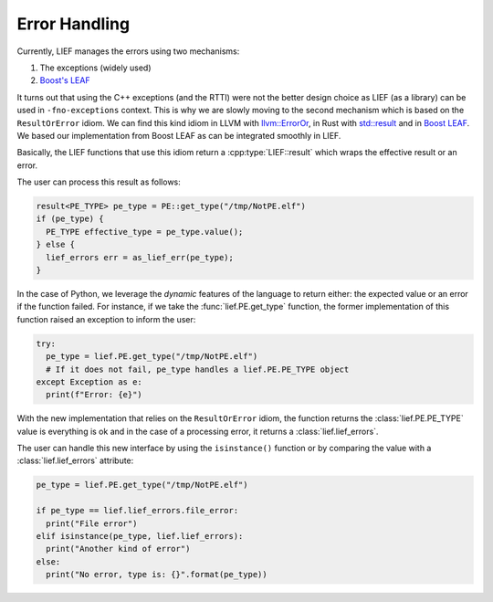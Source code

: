.. _err_handling:

Error Handling
==============

Currently, LIEF manages the errors using two mechanisms:

1. The exceptions (widely used)
2. `Boost's LEAF <https://www.boost.org/doc/libs/1_75_0/libs/leaf/doc/html/index.html>`_

It turns out that using the C++ exceptions (and the RTTI) were not the better design choice as LIEF (as a
library) can be used in ``-fno-exceptions`` context. This is why we are slowly moving to the second mechanism
which is based on the ``ResultOrError`` idiom. We can find this kind idiom in LLVM with `llvm::ErrorOr <https://llvm.org/doxygen/classllvm_1_1ErrorOr.html>`_,
in Rust with `std::result <https://doc.rust-lang.org/std/result/>`_ and in `Boost LEAF <https://www.boost.org/doc/libs/1_75_0/libs/leaf/doc/html/index.html>`_.
We based our implementation from Boost LEAF as can be integrated smoothly in LIEF.

Basically, the LIEF functions that use this idiom return a :cpp:type:`LIEF::result` which wraps the effective
result or an error.

The user can process this result as follows:

.. code-block:: cpp

   result<PE_TYPE> pe_type = PE::get_type("/tmp/NotPE.elf")
   if (pe_type) {
     PE_TYPE effective_type = pe_type.value();
   } else {
     lief_errors err = as_lief_err(pe_type);
   }

In the case of Python, we leverage the *dynamic* features of the language to return either: the expected value
or an error if the function failed. For instance, if we take the :func:`lief.PE.get_type` function,
the former implementation of this function raised an exception to inform the user:

.. code-block:: python

  try:
    pe_type = lief.PE.get_type("/tmp/NotPE.elf")
    # If it does not fail, pe_type handles a lief.PE.PE_TYPE object
  except Exception as e:
    print(f"Error: {e}")

With the new implementation that relies on the ``ResultOrError`` idiom, the function returns the
:class:`lief.PE.PE_TYPE` value is everything is ok and in the case of a processing error, it returns a
:class:`lief.lief_errors`.

The user can handle this new interface by using the ``isinstance()`` function or by comparing the value with
a :class:`lief.lief_errors` attribute:

.. code-block:: python

  pe_type = lief.PE.get_type("/tmp/NotPE.elf")

  if pe_type == lief.lief_errors.file_error:
    print("File error")
  elif isinstance(pe_type, lief.lief_errors):
    print("Another kind of error")
  else:
    print("No error, type is: {}".format(pe_type))

